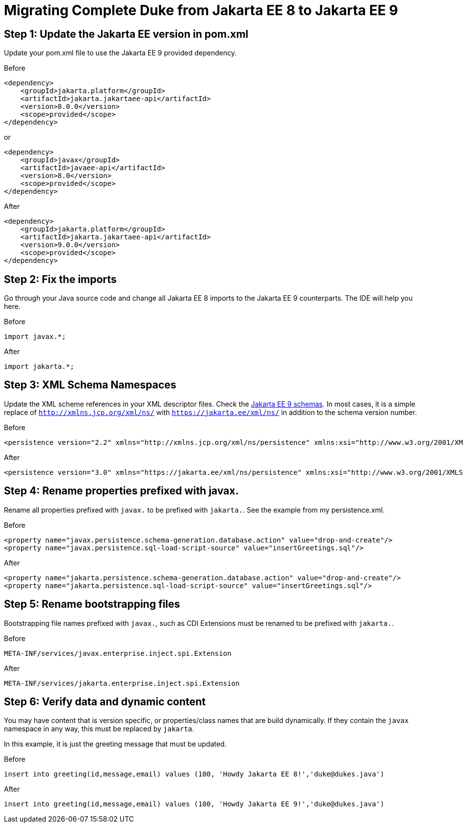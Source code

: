 = Migrating Complete Duke from Jakarta EE 8 to Jakarta EE 9

== Step 1: Update the Jakarta EE version in pom.xml

Update your pom.xml file to use the Jakarta EE 9 provided dependency.

.Before
```
<dependency>
    <groupId>jakarta.platform</groupId>
    <artifactId>jakarta.jakartaee-api</artifactId>
    <version>8.0.0</version>
    <scope>provided</scope>
</dependency>
```

or

```
<dependency>
    <groupId>javax</groupId>
    <artifactId>javaee-api</artifactId>
    <version>8.0</version>
    <scope>provided</scope>
</dependency>
```

.After
```
<dependency>
    <groupId>jakarta.platform</groupId>
    <artifactId>jakarta.jakartaee-api</artifactId>
    <version>9.0.0</version>
    <scope>provided</scope>
</dependency>
```

== Step 2: Fix the imports

Go through your Java source code and change all Jakarta EE 8 imports to the Jakarta EE 9 counterparts.
The IDE will help you here.

.Before
```
import javax.*;
```

.After
```
import jakarta.*;
```

== Step 3: XML Schema Namespaces

Update the XML scheme references in your XML descriptor files.
Check the link:https://jakarta.ee/xml/ns/jakartaee/#9[Jakarta EE 9 schemas].
In most cases, it is a simple replace of `http://xmlns.jcp.org/xml/ns/` with `https://jakarta.ee/xml/ns/` in
addition to the schema version number.

.Before
```
<persistence version="2.2" xmlns="http://xmlns.jcp.org/xml/ns/persistence" xmlns:xsi="http://www.w3.org/2001/XMLSchema-instance" xsi:schemaLocation="http://xmlns.jcp.org/xml/ns/persistence http://xmlns.jcp.org/xml/ns/persistence/persistence_2_2.xsd">
```

.After
```
<persistence version="3.0" xmlns="https://jakarta.ee/xml/ns/persistence" xmlns:xsi="http://www.w3.org/2001/XMLSchema-instance" xsi:schemaLocation="https://jakarta.ee/xml/ns/persistence https://jakarta.ee/xml/ns/persistence/persistence_3_0.xsd">
```

== Step 4: Rename properties prefixed with javax.

Rename all properties prefixed with `javax.` to be prefixed with `jakarta.`.
See the example from my persistence.xml.

.Before
```
<property name="javax.persistence.schema-generation.database.action" value="drop-and-create"/>
<property name="javax.persistence.sql-load-script-source" value="insertGreetings.sql"/>
```

.After
```
<property name="jakarta.persistence.schema-generation.database.action" value="drop-and-create"/>
<property name="jakarta.persistence.sql-load-script-source" value="insertGreetings.sql"/>
```

== Step 5: Rename bootstrapping files

Bootstrapping file names prefixed with `javax.`, such as CDI Extensions must be renamed to be prefixed
with `jakarta.`.

.Before
```
META-INF/services/javax.enterprise.inject.spi.Extension
```

.After
```
META-INF/services/jakarta.enterprise.inject.spi.Extension
```

== Step 6: Verify data and dynamic content

You may have content that is version specific, or properties/class names that are build dynamically.
If they contain the `javax` namespace in any way, this must be replaced by `jakarta`.

In this example, it is just the greeting message that must be updated.

.Before
```
insert into greeting(id,message,email) values (100, 'Howdy Jakarta EE 8!','duke@dukes.java')
```

.After
```
insert into greeting(id,message,email) values (100, 'Howdy Jakarta EE 9!','duke@dukes.java')
```
